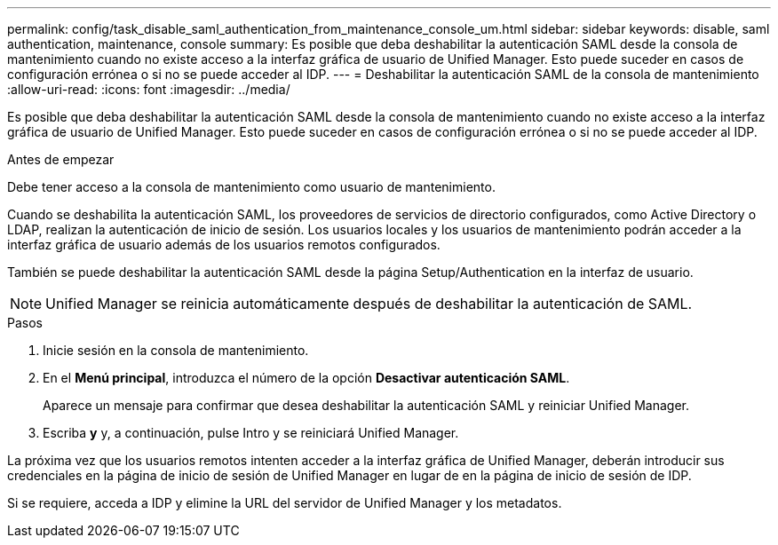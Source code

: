 ---
permalink: config/task_disable_saml_authentication_from_maintenance_console_um.html 
sidebar: sidebar 
keywords: disable, saml authentication, maintenance, console 
summary: Es posible que deba deshabilitar la autenticación SAML desde la consola de mantenimiento cuando no existe acceso a la interfaz gráfica de usuario de Unified Manager. Esto puede suceder en casos de configuración errónea o si no se puede acceder al IDP. 
---
= Deshabilitar la autenticación SAML de la consola de mantenimiento
:allow-uri-read: 
:icons: font
:imagesdir: ../media/


[role="lead"]
Es posible que deba deshabilitar la autenticación SAML desde la consola de mantenimiento cuando no existe acceso a la interfaz gráfica de usuario de Unified Manager. Esto puede suceder en casos de configuración errónea o si no se puede acceder al IDP.

.Antes de empezar
Debe tener acceso a la consola de mantenimiento como usuario de mantenimiento.

Cuando se deshabilita la autenticación SAML, los proveedores de servicios de directorio configurados, como Active Directory o LDAP, realizan la autenticación de inicio de sesión. Los usuarios locales y los usuarios de mantenimiento podrán acceder a la interfaz gráfica de usuario además de los usuarios remotos configurados.

También se puede deshabilitar la autenticación SAML desde la página Setup/Authentication en la interfaz de usuario.

[NOTE]
====
Unified Manager se reinicia automáticamente después de deshabilitar la autenticación de SAML.

====
.Pasos
. Inicie sesión en la consola de mantenimiento.
. En el *Menú principal*, introduzca el número de la opción *Desactivar autenticación SAML*.
+
Aparece un mensaje para confirmar que desea deshabilitar la autenticación SAML y reiniciar Unified Manager.

. Escriba *y* y, a continuación, pulse Intro y se reiniciará Unified Manager.


La próxima vez que los usuarios remotos intenten acceder a la interfaz gráfica de Unified Manager, deberán introducir sus credenciales en la página de inicio de sesión de Unified Manager en lugar de en la página de inicio de sesión de IDP.

Si se requiere, acceda a IDP y elimine la URL del servidor de Unified Manager y los metadatos.
